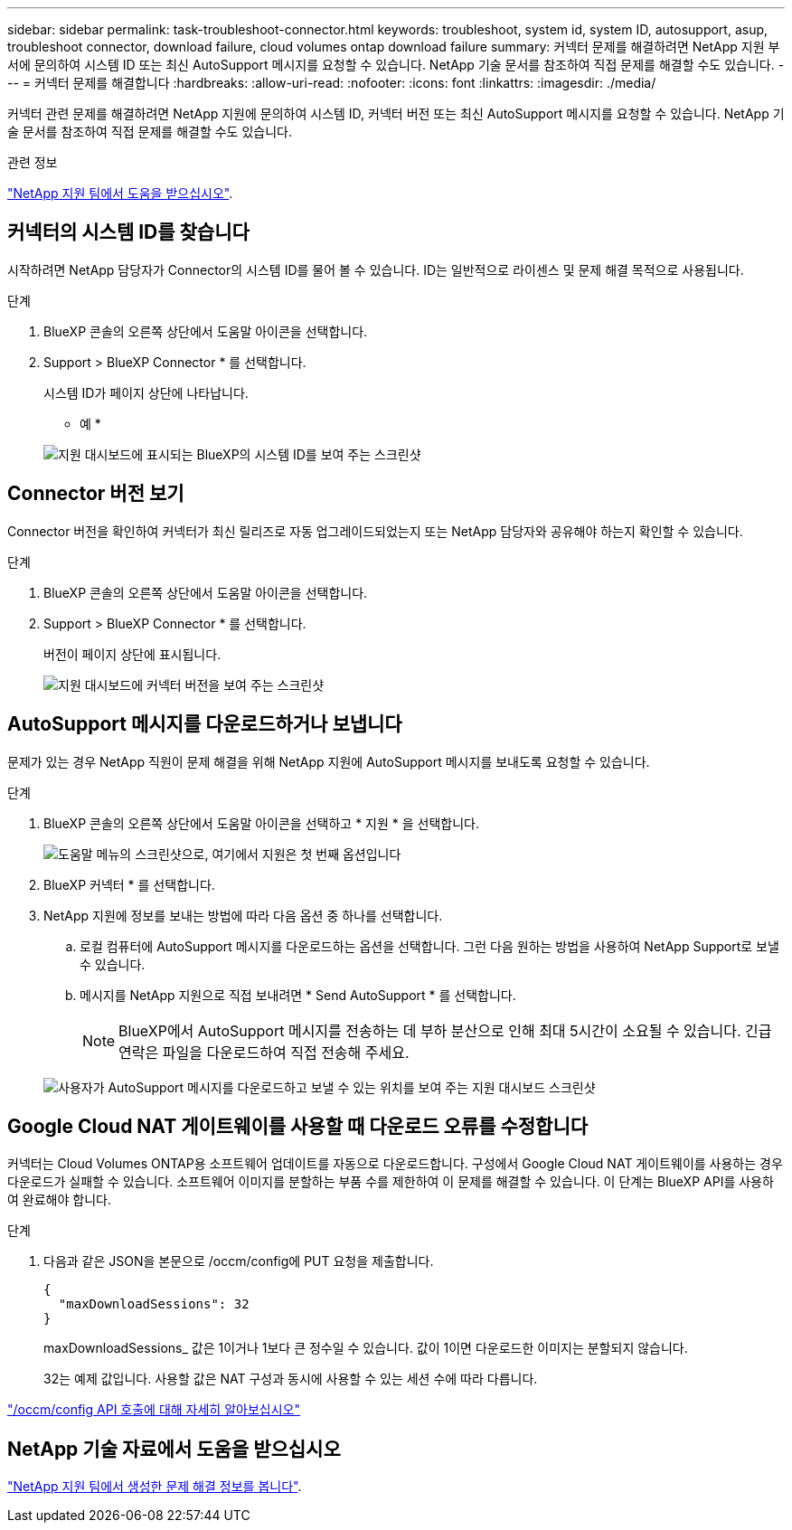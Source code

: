 ---
sidebar: sidebar 
permalink: task-troubleshoot-connector.html 
keywords: troubleshoot, system id, system ID, autosupport, asup, troubleshoot connector, download failure, cloud volumes ontap download failure 
summary: 커넥터 문제를 해결하려면 NetApp 지원 부서에 문의하여 시스템 ID 또는 최신 AutoSupport 메시지를 요청할 수 있습니다. NetApp 기술 문서를 참조하여 직접 문제를 해결할 수도 있습니다. 
---
= 커넥터 문제를 해결합니다
:hardbreaks:
:allow-uri-read: 
:nofooter: 
:icons: font
:linkattrs: 
:imagesdir: ./media/


[role="lead"]
커넥터 관련 문제를 해결하려면 NetApp 지원에 문의하여 시스템 ID, 커넥터 버전 또는 최신 AutoSupport 메시지를 요청할 수 있습니다. NetApp 기술 문서를 참조하여 직접 문제를 해결할 수도 있습니다.

.관련 정보
link:task-get-help.html["NetApp 지원 팀에서 도움을 받으십시오"].



== 커넥터의 시스템 ID를 찾습니다

시작하려면 NetApp 담당자가 Connector의 시스템 ID를 물어 볼 수 있습니다. ID는 일반적으로 라이센스 및 문제 해결 목적으로 사용됩니다.

.단계
. BlueXP 콘솔의 오른쪽 상단에서 도움말 아이콘을 선택합니다.
. Support > BlueXP Connector * 를 선택합니다.
+
시스템 ID가 페이지 상단에 나타납니다.

+
* 예 *

+
image:screenshot-system-id.png["지원 대시보드에 표시되는 BlueXP의 시스템 ID를 보여 주는 스크린샷"]





== Connector 버전 보기

Connector 버전을 확인하여 커넥터가 최신 릴리즈로 자동 업그레이드되었는지 또는 NetApp 담당자와 공유해야 하는지 확인할 수 있습니다.

.단계
. BlueXP 콘솔의 오른쪽 상단에서 도움말 아이콘을 선택합니다.
. Support > BlueXP Connector * 를 선택합니다.
+
버전이 페이지 상단에 표시됩니다.

+
image:screenshot-connector-version.png["지원 대시보드에 커넥터 버전을 보여 주는 스크린샷"]





== AutoSupport 메시지를 다운로드하거나 보냅니다

문제가 있는 경우 NetApp 직원이 문제 해결을 위해 NetApp 지원에 AutoSupport 메시지를 보내도록 요청할 수 있습니다.

.단계
. BlueXP 콘솔의 오른쪽 상단에서 도움말 아이콘을 선택하고 * 지원 * 을 선택합니다.
+
image:screenshot-help-support.png["도움말 메뉴의 스크린샷으로, 여기에서 지원은 첫 번째 옵션입니다"]

. BlueXP 커넥터 * 를 선택합니다.
. NetApp 지원에 정보를 보내는 방법에 따라 다음 옵션 중 하나를 선택합니다.
+
.. 로컬 컴퓨터에 AutoSupport 메시지를 다운로드하는 옵션을 선택합니다. 그런 다음 원하는 방법을 사용하여 NetApp Support로 보낼 수 있습니다.
.. 메시지를 NetApp 지원으로 직접 보내려면 * Send AutoSupport * 를 선택합니다.
+

NOTE: BlueXP에서 AutoSupport 메시지를 전송하는 데 부하 분산으로 인해 최대 5시간이 소요될 수 있습니다. 긴급 연락은 파일을 다운로드하여 직접 전송해 주세요.



+
image:screenshot-connector-autosupport.png["사용자가 AutoSupport 메시지를 다운로드하고 보낼 수 있는 위치를 보여 주는 지원 대시보드 스크린샷"]





== Google Cloud NAT 게이트웨이를 사용할 때 다운로드 오류를 수정합니다

커넥터는 Cloud Volumes ONTAP용 소프트웨어 업데이트를 자동으로 다운로드합니다. 구성에서 Google Cloud NAT 게이트웨이를 사용하는 경우 다운로드가 실패할 수 있습니다. 소프트웨어 이미지를 분할하는 부품 수를 제한하여 이 문제를 해결할 수 있습니다. 이 단계는 BlueXP API를 사용하여 완료해야 합니다.

.단계
. 다음과 같은 JSON을 본문으로 /occm/config에 PUT 요청을 제출합니다.
+
[source]
----
{
  "maxDownloadSessions": 32
}
----
+
maxDownloadSessions_ 값은 1이거나 1보다 큰 정수일 수 있습니다. 값이 1이면 다운로드한 이미지는 분할되지 않습니다.

+
32는 예제 값입니다. 사용할 값은 NAT 구성과 동시에 사용할 수 있는 세션 수에 따라 다릅니다.



https://docs.netapp.com/us-en/bluexp-automation/cm/api_ref_resources.html#occmconfig["/occm/config API 호출에 대해 자세히 알아보십시오"^]



== NetApp 기술 자료에서 도움을 받으십시오

https://kb.netapp.com/Special:Search?path=Cloud%2FBlueXP&query=connector&type=wiki["NetApp 지원 팀에서 생성한 문제 해결 정보를 봅니다"].
